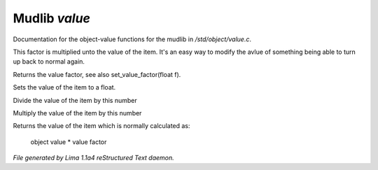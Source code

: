 Mudlib *value*
***************

Documentation for the object-value functions for the mudlib in */std/object/value.c*.

.. c:function:: void set_value_factor(float f)

This factor is multiplied unto the value of the
item. It's an easy way to modify the avlue of something
being able to turn up back to normal again.


.. c:function:: float query_value_factor()

Returns the value factor, see also set_value_factor(float f).


.. c:function:: void set_value(float value)

Sets the value of the item to a float.


.. c:function:: void reduce_value_by(int times)

Divide the value of the item by this number


.. c:function:: void increase_value_by(int times)

Multiply the value of the item by this number


.. c:function:: float query_value()

Returns the value of the item which is normally
calculated as:
  object value * value factor



*File generated by Lima 1.1a4 reStructured Text daemon.*
